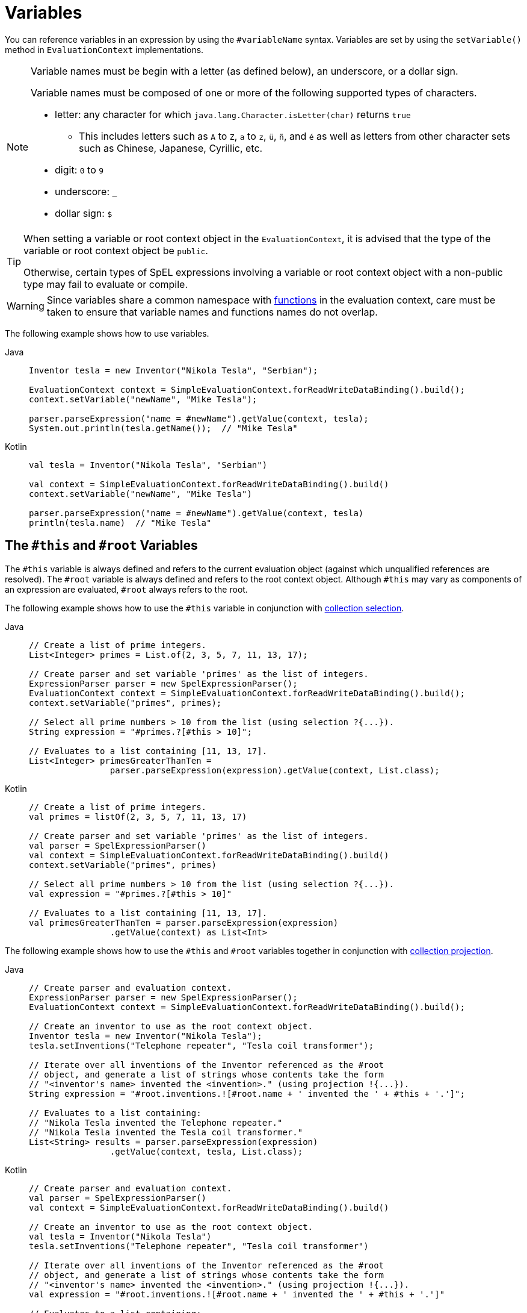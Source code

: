 [[expressions-ref-variables]]
= Variables

You can reference variables in an expression by using the `#variableName` syntax. Variables
are set by using the `setVariable()` method in `EvaluationContext` implementations.

[NOTE]
====
Variable names must be begin with a letter (as defined below), an underscore, or a dollar
sign.

Variable names must be composed of one or more of the following supported types of
characters.

* letter: any character for which `java.lang.Character.isLetter(char)` returns `true`
  - This includes letters such as `A` to `Z`, `a` to `z`, `ü`, `ñ`, and `é` as well as
    letters from other character sets such as Chinese, Japanese, Cyrillic, etc.
* digit: `0` to `9`
* underscore: `_`
* dollar sign: `$`
====

[TIP]
====
When setting a variable or root context object in the `EvaluationContext`, it is advised
that the type of the variable or root context object be `public`.

Otherwise, certain types of SpEL expressions involving a variable or root context object
with a non-public type may fail to evaluate or compile.
====

[WARNING]
====
Since variables share a common namespace with
xref:core/expressions/language-ref/functions.adoc[functions] in the evaluation context,
care must be taken to ensure that variable names and functions names do not overlap.
====

The following example shows how to use variables.

[tabs]
======
Java::
+
[source,java,indent=0,subs="verbatim,quotes",role="primary"]
----
	Inventor tesla = new Inventor("Nikola Tesla", "Serbian");

	EvaluationContext context = SimpleEvaluationContext.forReadWriteDataBinding().build();
	context.setVariable("newName", "Mike Tesla");

	parser.parseExpression("name = #newName").getValue(context, tesla);
	System.out.println(tesla.getName());  // "Mike Tesla"
----

Kotlin::
+
[source,kotlin,indent=0,subs="verbatim,quotes",role="secondary"]
----
	val tesla = Inventor("Nikola Tesla", "Serbian")

	val context = SimpleEvaluationContext.forReadWriteDataBinding().build()
	context.setVariable("newName", "Mike Tesla")

	parser.parseExpression("name = #newName").getValue(context, tesla)
	println(tesla.name)  // "Mike Tesla"
----
======


[[expressions-this-root]]
== The `#this` and `#root` Variables

The `#this` variable is always defined and refers to the current evaluation object
(against which unqualified references are resolved). The `#root` variable is always
defined and refers to the root context object. Although `#this` may vary as components of
an expression are evaluated, `#root` always refers to the root.

The following example shows how to use the `#this` variable in conjunction with
xref:core/expressions/language-ref/collection-selection.adoc[collection selection].

[tabs]
======
Java::
+
[source,java,indent=0,subs="verbatim,quotes",role="primary"]
----
	// Create a list of prime integers.
	List<Integer> primes = List.of(2, 3, 5, 7, 11, 13, 17);

	// Create parser and set variable 'primes' as the list of integers.
	ExpressionParser parser = new SpelExpressionParser();
	EvaluationContext context = SimpleEvaluationContext.forReadWriteDataBinding().build();
	context.setVariable("primes", primes);

	// Select all prime numbers > 10 from the list (using selection ?{...}).
	String expression = "#primes.?[#this > 10]";

	// Evaluates to a list containing [11, 13, 17].
	List<Integer> primesGreaterThanTen =
			parser.parseExpression(expression).getValue(context, List.class);
----

Kotlin::
+
[source,kotlin,indent=0,subs="verbatim,quotes",role="secondary"]
----
	// Create a list of prime integers.
	val primes = listOf(2, 3, 5, 7, 11, 13, 17)

	// Create parser and set variable 'primes' as the list of integers.
	val parser = SpelExpressionParser()
	val context = SimpleEvaluationContext.forReadWriteDataBinding().build()
	context.setVariable("primes", primes)

	// Select all prime numbers > 10 from the list (using selection ?{...}).
	val expression = "#primes.?[#this > 10]"

	// Evaluates to a list containing [11, 13, 17].
	val primesGreaterThanTen = parser.parseExpression(expression)
			.getValue(context) as List<Int>
----
======

The following example shows how to use the `#this` and `#root` variables together in
conjunction with
xref:core/expressions/language-ref/collection-projection.adoc[collection projection].

[tabs]
======
Java::
+
[source,java,indent=0,subs="verbatim,quotes",role="primary"]
----
	// Create parser and evaluation context.
	ExpressionParser parser = new SpelExpressionParser();
	EvaluationContext context = SimpleEvaluationContext.forReadWriteDataBinding().build();

	// Create an inventor to use as the root context object.
	Inventor tesla = new Inventor("Nikola Tesla");
	tesla.setInventions("Telephone repeater", "Tesla coil transformer");

	// Iterate over all inventions of the Inventor referenced as the #root
	// object, and generate a list of strings whose contents take the form
	// "<inventor's name> invented the <invention>." (using projection !{...}).
	String expression = "#root.inventions.![#root.name + ' invented the ' + #this + '.']";

	// Evaluates to a list containing:
	// "Nikola Tesla invented the Telephone repeater."
	// "Nikola Tesla invented the Tesla coil transformer."
	List<String> results = parser.parseExpression(expression)
			.getValue(context, tesla, List.class);
----

Kotlin::
+
[source,kotlin,indent=0,subs="verbatim,quotes",role="secondary"]
----
	// Create parser and evaluation context.
	val parser = SpelExpressionParser()
	val context = SimpleEvaluationContext.forReadWriteDataBinding().build()

	// Create an inventor to use as the root context object.
	val tesla = Inventor("Nikola Tesla")
	tesla.setInventions("Telephone repeater", "Tesla coil transformer")

	// Iterate over all inventions of the Inventor referenced as the #root
	// object, and generate a list of strings whose contents take the form
	// "<inventor's name> invented the <invention>." (using projection !{...}).
	val expression = "#root.inventions.![#root.name + ' invented the ' + #this + '.']"

	// Evaluates to a list containing:
	// "Nikola Tesla invented the Telephone repeater."
	// "Nikola Tesla invented the Tesla coil transformer."
	val results = parser.parseExpression(expression)
			.getValue(context, tesla, List::class.java)
----
======

